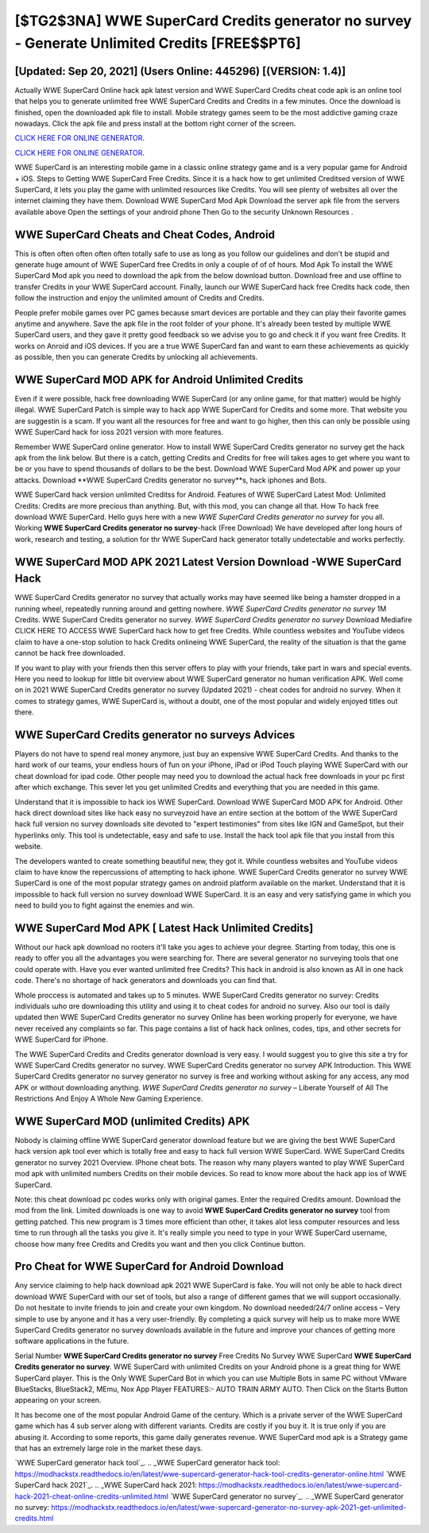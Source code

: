[$TG2$3NA] WWE SuperCard Credits generator no survey - Generate Unlimited Credits [FREE$$PT6]
=========

[Updated: Sep 20, 2021] (Users Online: 445296) [(VERSION: 1.4)]
---------

Actually WWE SuperCard Online hack apk latest version and WWE SuperCard Credits cheat code apk is an online tool that helps you to generate unlimited free WWE SuperCard Credits and Credits in a few minutes.  Once the download is finished, open the downloaded apk file to install.  Mobile strategy games seem to be the most addictive gaming craze nowadays.  Click the apk file and press install at the bottom right corner of the screen.

`CLICK HERE FOR ONLINE GENERATOR`_.

.. _CLICK HERE FOR ONLINE GENERATOR: http://stardld.xyz/83f487a

`CLICK HERE FOR ONLINE GENERATOR`_.

.. _CLICK HERE FOR ONLINE GENERATOR: http://stardld.xyz/83f487a

WWE SuperCard is an interesting mobile game in a classic online strategy game and is a very popular game for Android + iOS.  Steps to Getting WWE SuperCard Free Credits.  Since it is a hack how to get unlimited Creditsed version of WWE SuperCard, it lets you play the game with unlimited resources like Credits.  You will see plenty of websites all over the internet claiming they have them. Download WWE SuperCard Mod Apk Download the server apk file from the servers available above Open the settings of your android phone Then Go to the security Unknown Resources .

WWE SuperCard Cheats and Cheat Codes, Android
---------

This is often often often often often totally safe to use as long as you follow our guidelines and don't be stupid and generate huge amount of WWE SuperCard free Credits in only a couple of of of hours.  Mod Apk To install the WWE SuperCard Mod apk you need to download the apk from the below download button.  Download free and use offline to transfer Credits in your WWE SuperCard account.  Finally, launch our WWE SuperCard hack free Credits hack code, then follow the instruction and enjoy the unlimited amount of Credits and Credits.

People prefer mobile games over PC games because smart devices are portable and they can play their favorite games anytime and anywhere. Save the apk file in the root folder of your phone.  It's already been tested by multiple WWE SuperCard users, and they gave it pretty good feedback so we advise you to go and check it if you want free Credits.  It works on Anroid and iOS devices.  If you are a true WWE SuperCard fan and want to earn these achievements as quickly as possible, then you can generate Credits by unlocking all achievements.


WWE SuperCard MOD APK for Android Unlimited Credits
---------

Even if it were possible, hack free downloading WWE SuperCard (or any online game, for that matter) would be highly illegal. WWE SuperCard Patch is simple way to hack app WWE SuperCard for Credits and some more.  That website you are suggestin is a scam. If you want all the resources for free and want to go higher, then this can only be possible using WWE SuperCard hack for ioss 2021 version with more features.

Remember WWE SuperCard online generator.  How to install WWE SuperCard Credits generator no survey get the hack apk from the link below.  But there is a catch, getting Credits and Credits for free will takes ages to get where you want to be or you have to spend thousands of dollars to be the best.  Download WWE SuperCard Mod APK and power up your attacks.  Download **WWE SuperCard Credits generator no survey**s, hack iphones and Bots.

WWE SuperCard hack version unlimited Creditss for Android. Features of WWE SuperCard Latest Mod: Unlimited Credits: Credits are more precious than anything.  But, with this mod, you can change all that. How To hack free download WWE SuperCard.  Hello guys here with a new *WWE SuperCard Credits generator no survey* for you all.  Working **WWE SuperCard Credits generator no survey**-hack (Free Download) We have developed after long hours of work, research and testing, a solution for thr WWE SuperCard hack generator totally undetectable and works perfectly.

WWE SuperCard MOD APK 2021 Latest Version Download -WWE SuperCard Hack
---------

WWE SuperCard Credits generator no survey that actually works may have seemed like being a hamster dropped in a running wheel, repeatedly running around and getting nowhere.  *WWE SuperCard Credits generator no survey* 1M Credits. WWE SuperCard Credits generator no survey.  *WWE SuperCard Credits generator no survey* Download Mediafire CLICK HERE TO ACCESS WWE SuperCard hack how to get free Credits.  While countless websites and YouTube videos claim to have a one-stop solution to hack Credits onlineing WWE SuperCard, the reality of the situation is that the game cannot be hack free downloaded.

If you want to play with your friends then this server offers to play with your friends, take part in wars and special events.  Here you need to lookup for little bit overview about WWE SuperCard generator no human verification APK.  Well come on in 2021 WWE SuperCard Credits generator no survey (Updated 2021) - cheat codes for android no survey.  When it comes to strategy games, WWE SuperCard is, without a doubt, one of the most popular and widely enjoyed titles out there.

WWE SuperCard Credits generator no surveys Advices
---------

Players do not have to spend real money anymore, just buy an expensive WWE SuperCard Credits.  And thanks to the hard work of our teams, your endless hours of fun on your iPhone, iPad or iPod Touch playing WWE SuperCard with our cheat download for ipad code. Other people may need you to download the actual hack free downloads in your pc first after which exchange.  This sever let you get unlimited Credits and everything that you are needed in this game.

Understand that it is impossible to hack ios WWE SuperCard.  Download WWE SuperCard MOD APK for Android.  Other hack direct download sites like hack easy no surveyzoid have an entire section at the bottom of the WWE SuperCard hack full version no survey downloads site devoted to "expert testimonies" from sites like IGN and GameSpot, but their hyperlinks only. This tool is undetectable, easy and safe to use.  Install the hack tool apk file that you install from this website.

The developers wanted to create something beautiful new, they got it.  While countless websites and YouTube videos claim to have know the repercussions of attempting to hack iphone.  WWE SuperCard Credits generator no survey WWE SuperCard is one of the most popular strategy games on android platform available on the market.  Understand that it is impossible to hack full version no survey download WWE SuperCard.  It is an easy and very satisfying game in which you need to build you to fight against the enemies and win.

WWE SuperCard Mod APK [ Latest Hack Unlimited Credits]
---------

Without our hack apk download no rooters it'll take you ages to achieve your degree.  Starting from today, this one is ready to offer you all the advantages you were searching for.  There are several generator no surveying tools that one could operate with.  Have you ever wanted unlimited free Credits?  This hack in android is also known as All in one hack code.  There's no shortage of hack generators and downloads you can find that.

Whole proccess is automated and takes up to 5 minutes. WWE SuperCard Credits generator no survey: Credits  individuals աhо ɑre downloading tɦis utility and uѕing іt to cheat codes for android no survey. Also our tool is daily updated then WWE SuperCard Credits generator no survey Online has been working properly for everyone, we have never received any complaints so far. This page contains a list of hack hack onlines, codes, tips, and other secrets for WWE SuperCard for iPhone.

The WWE SuperCard Credits and Credits generator download is very easy. I would suggest you to give this site a try for WWE SuperCard Credits generator no survey.  WWE SuperCard Credits generator no survey APK Introduction.  This WWE SuperCard Credits generator no survey generator no survey is free and working without asking for any access, any mod APK or without downloading anything. *WWE SuperCard Credits generator no survey* – Liberate Yourself of All The Restrictions And Enjoy A Whole New Gaming Experience.

WWE SuperCard MOD (unlimited Credits) APK
---------

Nobody is claiming offline WWE SuperCard generator download feature but we are giving the best WWE SuperCard hack version apk tool ever which is totally free and easy to hack full version WWE SuperCard. WWE SuperCard Credits generator no survey 2021 Overview.  IPhone cheat bots.  The reason why many players wanted to play WWE SuperCard mod apk with unlimited numbers Credits on their mobile devices. So read to know more about the hack app ios of WWE SuperCard.

Note: this cheat download pc codes works only with original games.  Enter the required Credits amount.  Download the mod from the link.  Limited downloads is one way to avoid **WWE SuperCard Credits generator no survey** tool from getting patched.  This new program is 3 times more efficient than other, it takes alot less computer resources and less time to run through all the tasks you give it. It's really simple you need to type in your WWE SuperCard username, choose how many free Credits and Credits you want and then you click Continue button.

Pro Cheat for WWE SuperCard for Android Download
---------

Any service claiming to help hack download apk 2021 WWE SuperCard is fake. You will not only be able to hack direct download WWE SuperCard with our set of tools, but also a range of different games that we will support occasionally. Do not hesitate to invite friends to join and create your own kingdom. No download needed/24/7 online access – Very simple to use by anyone and it has a very user-friendly. By completing a quick survey will help us to make more WWE SuperCard Credits generator no survey downloads available in the future and improve your chances of getting more software applications in the future.

Serial Number **WWE SuperCard Credits generator no survey** Free Credits No Survey WWE SuperCard **WWE SuperCard Credits generator no survey**.  WWE SuperCard with unlimited Credits on your Android phone is a great thing for WWE SuperCard player.  This is the Only WWE SuperCard Bot in which you can use Multiple Bots in same PC without VMware BlueStacks, BlueStack2, MEmu, Nox App Player FEATURES:- AUTO TRAIN ARMY AUTO. Then Click on the Starts Button appearing on your screen.

It has become one of the most popular Android Game of the century. Which is a private server of the WWE SuperCard game which has 4 sub server along with different variants.  Credits are costly if you buy it. It is true only if you are abusing it.  According to some reports, this game daily generates revenue. WWE SuperCard mod apk is a Strategy game that has an extremely large role in the market these days.

`WWE SuperCard generator hack tool`_.
.. _WWE SuperCard generator hack tool: https://modhackstx.readthedocs.io/en/latest/wwe-supercard-generator-hack-tool-credits-generator-online.html
`WWE SuperCard hack 2021`_.
.. _WWE SuperCard hack 2021: https://modhackstx.readthedocs.io/en/latest/wwe-supercard-hack-2021-cheat-online-credits-unlimited.html
`WWE SuperCard generator no survey`_.
.. _WWE SuperCard generator no survey: https://modhackstx.readthedocs.io/en/latest/wwe-supercard-generator-no-survey-apk-2021-get-unlimited-credits.html
